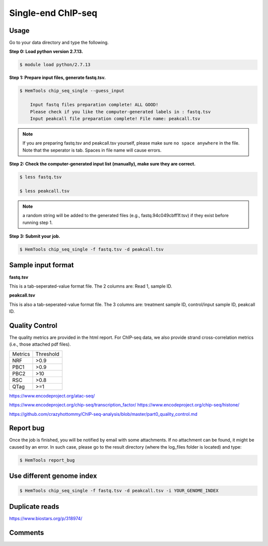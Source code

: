 Single-end ChIP-seq
===================

.. argparse::
   :filename: ../bin/HemTools
   :func: main_parser
   :prog: HemTools
   :path: chip_seq_single


Usage
^^^^^

Go to your data directory and type the following.

**Step 0: Load python version 2.7.13.**

.. code:: bash

    $ module load python/2.7.13

**Step 1: Prepare input files, generate fastq.tsv.**

.. code:: bash

    $ HemTools chip_seq_single --guess_input

	Input fastq files preparation complete! ALL GOOD!
	Please check if you like the computer-generated labels in : fastq.tsv
	Input peakcall file preparation complete! File name: peakcall.tsv

.. note:: If you are preparing fastq.tsv and peakcall.tsv yourself, please make sure ``no space anywhere`` in the file. Note that the seperator is tab. Spaces in file name will cause errors.

**Step 2: Check the computer-generated input list (manually), make sure they are correct.**

.. code:: bash

    $ less fastq.tsv

    $ less peakcall.tsv

.. note:: a random string will be added to the generated files (e.g., fastq.94c049cbff1f.tsv) if they exist before running step 1.

**Step 3: Submit your job.**

.. code:: bash

    $ HemTools chip_seq_single -f fastq.tsv -d peakcall.tsv

Sample input format
^^^^^^^^^^^^^^^^^^^

**fastq.tsv**

This is a tab-seperated-value format file. The 2 columns are: Read 1, sample ID.

.. image:: ../../images/fastq.tsv.png

**peakcall.tsv**

This is also a tab-seperated-value format file. The 3 columns are: treatment sample ID, control/input sample ID, peakcall ID.

.. image:: ../../images/peakcall.tsv.png


Quality Control
^^^^^^^^^^^^^^^

The quality metrics are provided in the html report. For ChIP-seq data, we also provide strand cross-correlation metrics (i.e., those attached pdf files). 


+---------+-----------+
| Metrics | Threshold |
+---------+-----------+
| NRF     | >0.9      |
+---------+-----------+
| PBC1    | >0.9      |
+---------+-----------+
| PBC2    | >10       |
+---------+-----------+
| RSC     | >0.8      |
+---------+-----------+
| QTag    | >=1       |
+---------+-----------+


https://www.encodeproject.org/atac-seq/

https://www.encodeproject.org/chip-seq/transcription_factor/
https://www.encodeproject.org/chip-seq/histone/

https://github.com/crazyhottommy/ChIP-seq-analysis/blob/master/part0_quality_control.md




Report bug
^^^^^^^^^^

Once the job is finished, you will be notified by email with some attachments.  If no attachment can be found, it might be caused by an error. In such case, please go to the result directory (where the log_files folder is located) and type: 

.. code:: bash

    $ HemTools report_bug


Use different genome index
^^^^^^^^^^^^^^^^^^^^^^^^^^

.. code:: bash

    $ HemTools chip_seq_single -f fastq.tsv -d peakcall.tsv -i YOUR_GENOME_INDEX


Duplicate reads
^^^^^^^

https://www.biostars.org/p/318974/



Comments
^^^^^^^^

.. disqus::
    :disqus_identifier: NGS_pipelines





